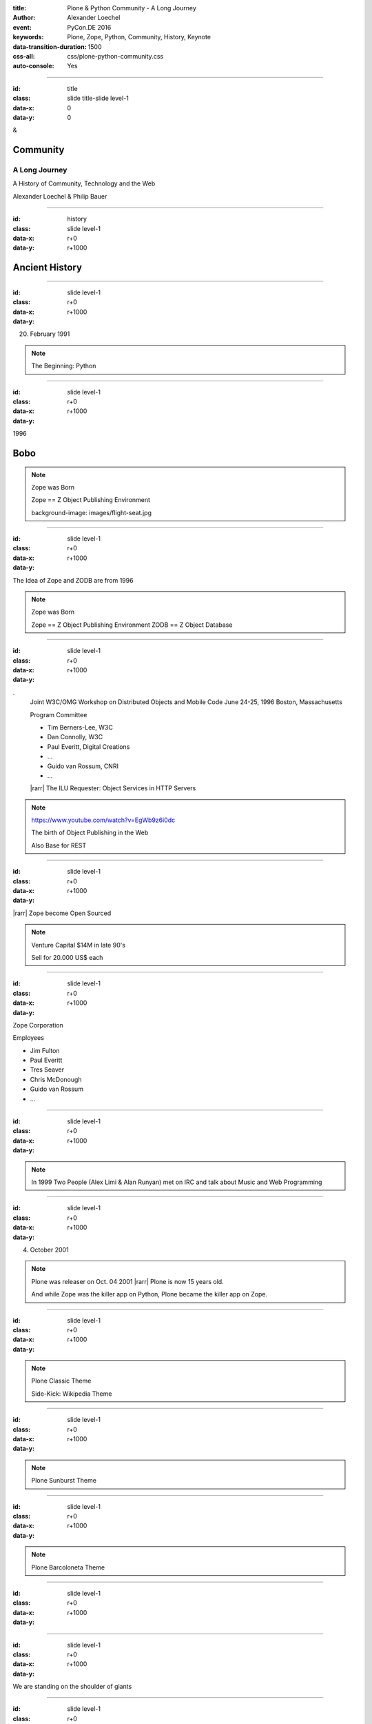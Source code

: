 :title: Plone & Python Community - A Long Journey
:author: Alexander Loechel
:event: PyCon.DE 2016
:keywords: Plone, Zope, Python, Community, History, Keynote
:data-transition-duration: 1500
:css-all: css/plone-python-community.css
:auto-console: Yes


.. role:: slide-title-line1
    :class: line1

.. role:: slide-title-line2
    :class: line2

.. role:: slide-title-line3
    :class: line3

.. |br| raw:: html

    <br/>

.. |hr| raw:: html

    <hr/>

.. |rarr| raw:: html

    &rarr;


.. role:: python(code)
   :class: highlight code python
   :language: python

----

:id: title
:class: slide title-slide level-1
:data-x: 0
:data-y: 0

.. class:: title

.. container:: centered

    &

    .. image:: images/logos/plone-logo.png
        :height: 90px
        :class: left

    .. image:: images/logos/python-logo.png
        :height: 90px
        :class: right

Community
=========

A Long Journey
--------------

A History of Community, Technology and the Web

.. container:: centered

    Alexander Loechel & Philip Bauer


----

:id: history
:class: slide level-1
:data-x: r+0
:data-y: r+1000

Ancient History
===============

.. note::

----

:id:
:class: slide level-1
:data-x: r+0
:data-y: r+1000


.. image:: images/flying_circus.jpg
    :width: 300px
    :class: right

20. February 1991

.. image:: images/logos/python-logo.png
    :height: 100px
    :class: left

.. note::

    The Beginning: Python

----

:id:
:class: slide level-1
:data-x: r+0
:data-y: r+1000

1996



Bobo
====


.. note::

    Zope was Born

    Zope == Z Object Publishing Environment

    background-image: images/flight-seat.jpg

----

:id:
:class: slide level-1
:data-x: r+0
:data-y: r+1000

.. image:: images/logos/zope-logo.png
    :width: 300px
    :class: centered


The Idea of Zope and ZODB are from 1996

.. note::

    Zope was Born

    Zope == Z Object Publishing Environment
    ZODB == Z Object Database

----

:id:
:class: slide level-1
:data-x: r+0
:data-y: r+1000

.. image:: images/www.w3.org_TR_WD-ilu-requestor.png
    :width: 100px
    :class: right

.. image:: images/www.w3.org_OOP_9606_Workshop_.png
    :width: 100px
    :class: right

.
    Joint W3C/OMG Workshop on Distributed Objects and Mobile Code
    June 24-25, 1996
    Boston, Massachusetts

    Program Committee

    * Tim Berners-Lee, W3C
    * Dan Connolly, W3C
    * Paul Everitt, Digital Creations
    * ...
    * Guido van Rossum, CNRI
    * ...

    |rarr| The ILU Requester: Object Services in HTTP Servers

.. note::

    https://www.youtube.com/watch?v=EgWb9z6i0dc

    The birth of Object Publishing in the Web

    Also Base for REST

----

:id:
:class: slide level-1
:data-x: r+0
:data-y: r+1000

.. image:: images/zope-disk.jpg
    :width:
    :class:

|rarr| Zope become Open Sourced


.. note::

    Venture Capital $14M in late 90's

    Sell for 20.000 US$ each


----

:id:
:class: slide level-1
:data-x: r+0
:data-y: r+1000

Zope Corporation

Employees

* Jim Fulton
* Paul Everitt
* Tres Seaver
* Chris McDonough
* Guido van Rossum
* ...

.. note::





----

:id:
:class: slide level-1
:data-x: r+0
:data-y: r+1000



.. image:: images/logos/irc-logo.png
    :height: 100px
    :class: centered

.. image:: images/limi.jpg
    :height: 400px
    :class: left

.. image:: images/runyan.jpg
    :height: 400px
    :class: right


.. note::

    In 1999 Two People (Alex Limi & Alan Runyan) met on IRC and talk about Music and Web Programming

----

:id:
:class: slide level-1
:data-x: r+0
:data-y: r+1000


04. October 2001

.. image:: images/plone-logo.png
    :width: 400px
    :class: centered

.. note::

    Plone was releaser on Oct. 04 2001 |rarr| Plone is now 15 years old.

    And while Zope was the killer app on Python, Plone became the killer app on Zope.


----

:id:
:class: slide level-1
:data-x: r+0
:data-y: r+1000




.. note::

    Plone Classic Theme

    Side-Kick: Wikipedia Theme

----

:id:
:class: slide level-1
:data-x: r+0
:data-y: r+1000

.. note::

    Plone Sunburst Theme



----

:id:
:class: slide level-1
:data-x: r+0
:data-y: r+1000

.. note::

    Plone Barcoloneta Theme

----

:id:
:class: slide level-1
:data-x: r+0
:data-y: r+1000

.. note::


----

:id:
:class: slide level-1
:data-x: r+0
:data-y: r+1000

We are standing on the shoulder of giants

.. note::


----

:id:
:class: slide level-1
:data-x: r+0
:data-y: r+1000

.. note::


----

:id:
:class: slide level-1
:data-x: r+0
:data-y: r+1000

.. note::









----

:id:
:class: slide level-1
:data-x: r+0
:data-y: r+1000

Lightning Talks
===============


.. note::

.. note::

    background image Lightning-Talk List

----

:id:
:class: slide level-1
:data-x: r+0
:data-y: r+1000

Sprints
=======


.. note::

    background image Sprint boston





----

:id:
:class: slide level-1
:data-x: r+0
:data-y: r+1000

2003 founding of Plone Foundation

Some Officers and Board Members:
* Paul Everitt
* Alex Limi
* Alan Runyan
* Matt Hamilton
* Joel Burton


.. note::




----

:id:
:class: slide level-1
:data-x: r+0
:data-y: r+1000

Founding of the Python Software Foundation

Bootstraped by

* Paul Everitt

.. note::


----

:id:
:class: slide level-1
:data-x: r+0
:data-y: r+1000

.. note::


----

:id:
:class: slide level-1
:data-x: r+0
:data-y: r+1000

.. note::


----

:id:
:class: slide level-1
:data-x: r+0
:data-y: r+1000

.. note::


----

:id:
:class: slide level-1
:data-x: r+0
:data-y: r+1000

.. note::


----

:id:
:class: slide level-1
:data-x: r+0
:data-y: r+1000

.. note::


----

:id:
:class: slide level-1
:data-x: r+0
:data-y: r+1000

.. note::


----

:id:
:class: slide level-1
:data-x: r+0
:data-y: r+1000

.. note::


----

:id:
:class: slide level-1
:data-x: r+0
:data-y: r+1000

.. note::


----

:id:
:class: slide level-1
:data-x: r+0
:data-y: r+1000




.. note::


----

:id:
:class: slide level-1
:data-x: r+0
:data-y: r+1000

.. note::


----

:id:
:class: slide level-1
:data-x: r+0
:data-y: r+1000

.. note::


----

:id:
:class: slide level-1
:data-x: r+0
:data-y: r+1000

Plone is not hip, anymore


.. note::


----

:id:
:class: slide level-1
:data-x: r+0
:data-y: r+1000

Plone is boring


----

:id:
:class: slide level-1
:data-x: r+0
:data-y: r+1000

* MySQL is boring
* Postgres is boring
* PHP is boring
* Apache httpd is boring
* LDAP is boring
* Python is boring
* Memcached is boring
* Squid is boring
* Varnish is boring
* Cron is boring


----

:id:
:class: slide level-1
:data-x: r+0
:data-y: r+1000

.

    Every company gets about three innovation tokens.

    -- Dan McKinley, "Choose Boring Technology" |br| http://mcfunley.com/choose-boring-technology


.. note::

    **Embrace Boredom.**

    Let's say every company gets about three innovation tokens.
    You can spend these however you want, but the supply is fixed for a long while.
    You might get a few more after you achieve a certain level of stability and maturity,
    but the general tendency is to overestimate the contents of your wallet.
    Clearly this model is approximate, but I think it helps.

    If you choose to write your website in NodeJS,
    you just spent one of your innovation tokens.
    If you choose to use MongoDB, you just spent one of your innovation tokens.
    If you choose to use service discovery tech that's existed for a year or less,
    you just spent one of your innovation tokens.
    If you choose to write your own database, oh god, you're in trouble.

----

:id:
:class: slide level-1
:data-x: r+0
:data-y: r+1000

* Boring is good

* Boring let you get things done

* Boring pays your bills


----

#:id:
:class: slide level-1
:data-x: r+0
:data-y: r+1000

.. code:: Python

    from __future__ import feature


.. note::

    Plone model of introducing features

    New major Features will be developed as add-ons first and mature for a while before they go into core

    Examples:

    * Dexterity
    * Dizao
    * Mosaic

    * plone.restapi







----

:id:
:class: slide level-1
:data-x: r+0
:data-y: r+1000



----

:id:
:class: slide level-1
:data-x: r+0
:data-y: r+1000

.. note::

----

:id:
:class: slide level-1
:data-x: r+0
:data-y: r+1000

.. note::

----

:id:
:class: slide level-1
:data-x: r+0
:data-y: r+1000

.. note::

----

:id:
:class: slide level-1
:data-x: r+0
:data-y: r+1000

.. note::

----

:id:
:class: slide level-1
:data-x: r+0
:data-y: r+1000

.. note::

----

:id:
:class: slide level-1
:data-x: r+0
:data-y: r+1000

.. note::

----

#:id:
:class: slide level-1
:data-x: r+0
:data-y: r+1000

.. note::

----

#:id:
:class: slide level-1
:data-x: r+0
:data-y: r+1000

.. note::

----

#:id:
:class: slide level-1
:data-x: r+0
:data-y: r+1000

.. code:: Python

    from __future__ import feature


.. note::




----

:id: zen
:class: slide background-image-slide level-1
:data-x: r+0
:data-y: r+1000

.. container:: overlay centered


    **The Zen of Python**

    .. code::

        >>> import this
        The Zen of Python, by Tim Peters

        Beautiful is better than ugly.
        Explicit is better than implicit.
        Simple is better than complex.
        Complex is better than complicated.
        Flat is better than nested.
        Sparse is better than dense.
        Readability counts.
        Special cases aren't special enough to break the rules.
        ...

----

:id: community
:class: slide background-image-slide level-1
:data-x: r+0
:data-y: r+1000

.. container:: overlay centered timed

    *It is about how you act*

    **Every contribution counts**

    * Code
    * Bug Reports
    * Documentation
    * Translations
    * Marketing
    * ...

    *Welcoming new Persons to the Community*


.. note::

    **Plone Conference 2012 Arnheim**

    de meeste mensen zwijgen, een enkeling stelt een daad. - Die meisten Menschen schwiegen, ein paar wenige handeln.

----

:id: success
:class: slide background-image-slide level-1
:data-x: r+0
:data-y: r+1000

.. container:: overlay centered

    **Surround yourself with the right people**

    * People smarter than you
    * People that you look up to
    * People that help you
    * People that want you to get ahead
    * People that get you out of your comfort zone
    * People that make you smile

----

:id: intergration-framework
:class: slide background-image-slide level-1
:data-x: r+0
:data-y: r+1000

.. container:: overlay-b centered

    Plone is a |br| **Content Integration Framework**


.. container:: img-quote

    CC2-BY-SA https://en.wikipedia.org/wiki/File:Puzzle_Krypt-2.jpg

.. note::

    *Use the right tool for the job*

----

:id: turnaround
:class: slide level-1
:data-x: r+0
:data-y: r+1000

.

    rapid turnaround:

    VITAL

    -- Sean Kelly - Better Web-Application Development |br| https://www.youtube.com/watch?v=DWODIO6aCUE


----

:id: diazo
:class: slide level-1
:data-x: r+0
:data-y: r+1000

Diazo
=====

.. image:: images/diazo-concept.png
    :width: 600px
    :class: centered
    :alt: Diazo


----

:id: complex-systems
:class: slide background-image-slide level-1
:data-x: r+1000
:data-y: 1000

.

    A complex system that works is invariably found to have envolved from a simple system that worked.
    A complex system designed from scratch never works and cannot be patched up to make it work.
    You have to start over with a working simple system.

    -- Jon Gall


.. container:: img-quote

    CC3-BY-SA https://en.wikipedia.org/wiki/File:Tokyo_by_night_2011.jpg


----

:id: master
:class: slide background-image-slide level-1
:data-x: r+0
:data-y: r+1000

.. container:: overlay centered

    *The difference between a master and a novice is, that the master has failed more often than the novice has tried*

    You can move fast and break things, |br| if you know the procedure to repair it quickly




----

:id:
:class: slide level-1
:data-x: r+0
:data-y: r+1000






Plone is the First Class Citizen of Content Management and Python Web

.. note::



----

:id: continue
:class: slide level-1
:data-x: r+0
:data-y: r+1000

The Journey Continues

Plone Roadmap 2020
==================

*
*
*


.. note::




----

:id: cu
:class: slide level-1
:data-x: r+0
:data-y: r+1000

Onboard the Plone Community and join the journey

See you at

* Plone Open Garden 2017 - Sorrento - Italiy - Date
* PloneConf 2017 Barcelona - Catalunia - Date
* or any Sprint or Event, ...

.. note::

----

:id: overview
:data-x: 0
:data-y: 3250
:data-scale: 10
